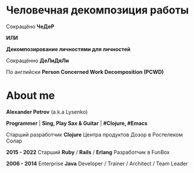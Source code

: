 #+STARTUP: showall

#+OPTIONS: reveal_center:t reveal_progress:t reveal_history:nil reveal_control:t
#+OPTIONS: reveal_rolling_links:t reveal_keyboard:t reveal_overview:t num:nil
#+OPTIONS: reveal_width:1200 reveal_height:800 reveal_slide_number:c/t
#+OPTIONS: toc:0
#+REVEAL_MARGIN: 0.1
#+REVEAL_MIN_SCALE: 0.5
#+REVEAL_MAX_SCALE: 2.5
#+REVEAL_TRANS: cube
#+REVEAL_THEME: moon
#+REVEAL_HLEVEL: 2
#+REVEAL_HEAD_PREAMBLE: <meta name="description" content="Человечная декомпозиция работы">
#+REVEAL_POSTAMBLE: <p> Created by Alexander Petrov (a.k.a Lysenko). </p>
#+REVEAL_PLUGINS: (markdown notes)
#+REVEAL_EXTRA_CSS: ./local.css

* Человечная декомпозиция работы

#+ATTR_REVEAL: :frag roll-in
Сокращёно *ЧеДеР*

#+ATTR_REVEAL: :frag roll-in
*ИЛИ*

#+ATTR_REVEAL: :frag roll-in
*Декомпозирование личностями для личностей*

#+ATTR_REVEAL: :frag roll-in
Сокращённо *ДеЛиДяЛи*

#+ATTR_REVEAL: :frag roll-in
По английски *Person Concerned Work Decomposition (PСWD)*

* About me

#+ATTR_REVEAL: :frag roll-in
*Alexander Petrov* (a.k.a Lysenko)

#+ATTR_REVEAL: :frag roll-in
*Programmer* | *Sing, Play Sax & Guitar* | *#Clojure, #Emacs*

#+ATTR_REVEAL: :frag roll-in
Старший разработчик *Clojure* Центра продуктов Дозор в Ростелеком Солар

#+ATTR_REVEAL: :frag roll-in
*2015 - 2022*
Старший *Ruby* / *Rails* / *Erlang* Разработчик в FunBox

#+ATTR_REVEAL: :frag roll-in
*2006 - 2014* Enterprise *Java* Developer / Trainer / Architect / Team Leader
